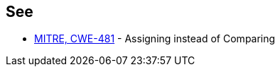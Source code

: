 == See

* https://cwe.mitre.org/data/definitions/481.html[MITRE, CWE-481] - Assigning instead of Comparing
